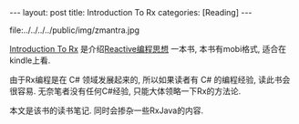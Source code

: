 #+OPTIONS: num:nil
#+OPTIONS: ^:nil
#+OPTIONS: H:nil
#+OPTIONS: toc:nil
#+AUTHOR: Zhengchao Xu
#+EMAIL: xuzhengchaojob@gmail.com

#+BEGIN_HTML
---
layout: post
title: Introduction To Rx
categories: [Reading]
---
#+END_HTML

file:../../../../public/img/zmantra.jpg

[[http://www.introtorx.com/][Introduction To Rx]] 是介绍[[http://reactivex.io/][Reactive编程思想]] 一本书, 本书有mobi格式, 适合在kindle上看. 

由于Rx编程是在 C# 领域发展起来的, 所以如果读者有 C# 的编程经验, 
读此书会很容易. 无奈笔者没有任何C#经验, 只能大体领略一下Rx的方法论.

本文是该书的读书笔记. 同时会掺杂一些RxJava的内容.
